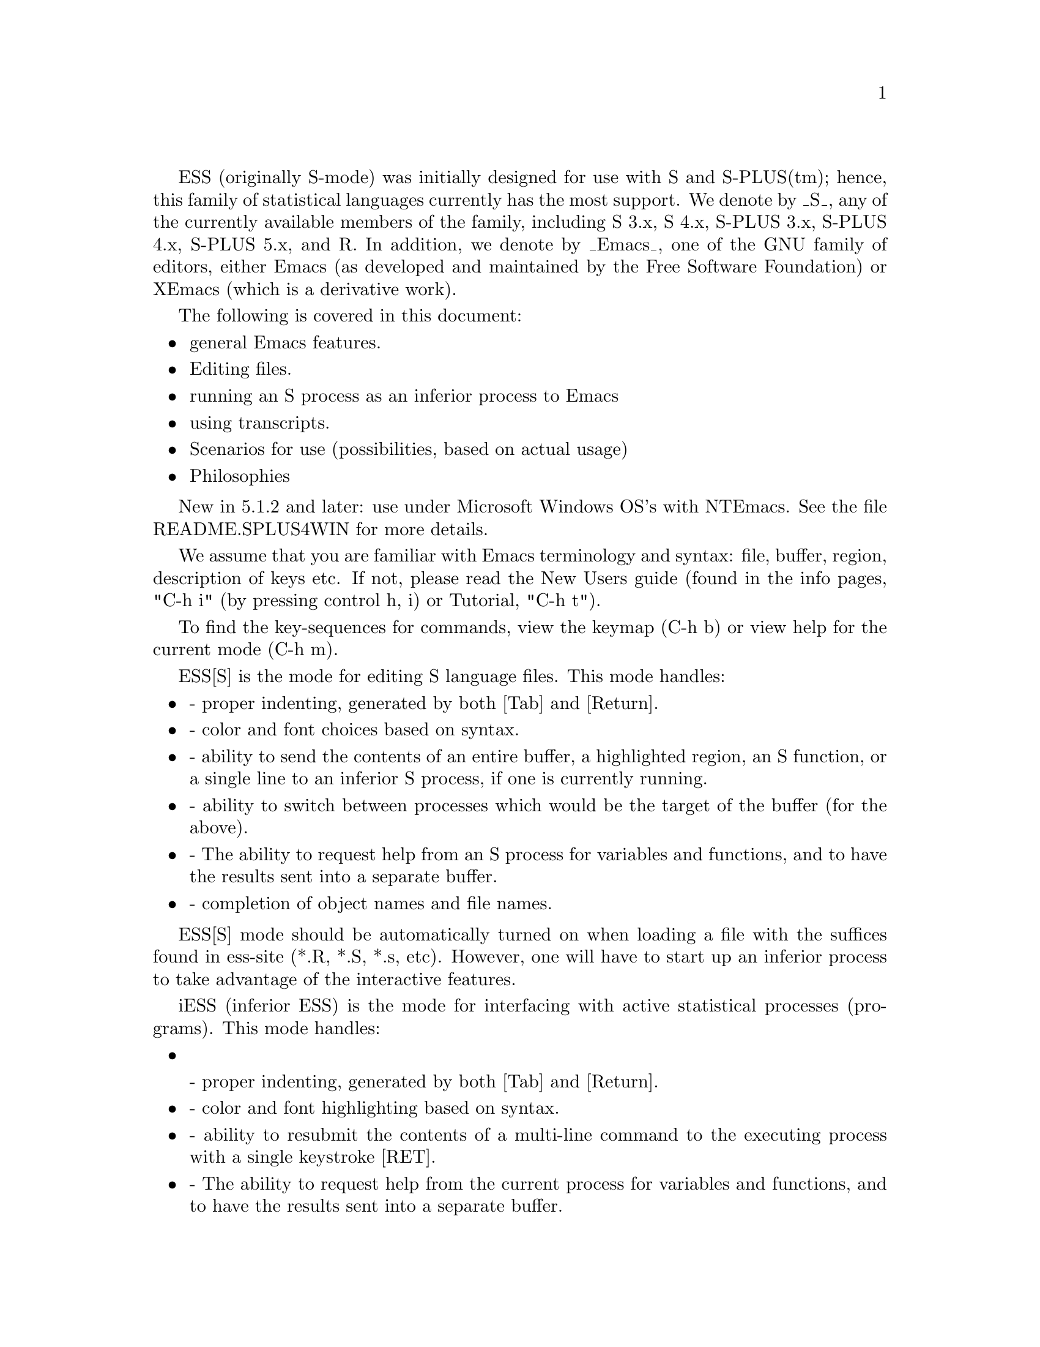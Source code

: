 @node ESS: Using The S family of statistical languages
@comment  node-name,  next,  previous,  up


ESS (originally S-mode) was initially designed for use with S and
S-PLUS(tm); hence, this family of statistical languages currently has
the most support.  We denote by _S_, any of the currently available
members of the family, including S 3.x, S 4.x, S-PLUS 3.x, S-PLUS 4.x,
S-PLUS 5.x, and R.  In addition, we denote by _Emacs_, one of the GNU
family of editors, either Emacs (as developed and maintained by the
Free Software Foundation) or XEmacs (which is a derivative work).

The following is covered in this document:

@itemize @bullet
@item general Emacs features.
@item Editing files.
@item running an S process as an inferior process to Emacs
@item using transcripts.
@item Scenarios for use (possibilities, based on actual usage)
@item Philosophies
@end itemize

New in 5.1.2 and later: use under Microsoft Windows OS's with NTEmacs.
See the file README.SPLUS4WIN for more details.

@node Emacs: General features
@comment  node-name,  next,  previous,  up

We assume that you are familiar with Emacs terminology and syntax:
file, buffer, region, description of keys etc.  If not, please read
the New Users guide (found in the info pages, "C-h i" (by pressing
control h, i) or Tutorial, "C-h t").

To find the key-sequences for commands, view the keymap (C-h b) or
view help for the current mode (C-h m).

@node ESS[S]: Editing Files
@comment  node-name,  next,  previous,  up

ESS[S] is the mode for editing S language files.  This mode handles:

@itemize @bullet
@item
- proper indenting, generated by both [Tab] and [Return].
@item
- color and font choices based on syntax.
@item
- ability to send the contents of an entire buffer, a highlighted
  region, an S function, or a single line to an inferior S process, if
  one is currently running.
@item
- ability to switch between processes which would be the target of the 
  buffer (for the above).
@item
- The ability to request help from an S process for variables and
  functions, and to have the results sent into a separate buffer.
@item
- completion of object names and file names.
@end itemize

ESS[S] mode should be automatically turned on when loading a file with
the suffices found in ess-site (*.R, *.S, *.s, etc).  However, one
will have to start up an inferior process to take advantage of the
interactive features.

@node iESS: Inferior ESS processes.
@comment  node-name,  next,  previous,  up

iESS (inferior ESS) is the mode for interfacing with active
statistical processes (programs).  This mode handles:

@itemize
@item

- proper indenting, generated by both [Tab] and [Return].
@item
- color and font highlighting based on syntax.
@item
- ability to resubmit the contents of a multi-line command
  to the executing process with a single keystroke [RET].
@item
- The ability to request help from the current process for variables
  and functions, and to have the results sent into a separate buffer.
@item
- completion of object names and file names.
@item
- interactive history mechanism
@item
- transcript recording and editing
@end itemize

To start up iESS mode, use:

   M-x S+3 
   M-x S4
   M-x R

(for S-PLUS 3.x, S4, and R, respectively.  This assumes that you have
access to each).  Usually the site will have defined one of these programs
(by default S+3) to the simpler name:

   M-x S

Note that R has some extremely useful command line arguments, 
-v and -n.   To enter these, call R using a "prefix argument", by

   C-u M-x R

and when ESS prompts for "Starting Args ? ", enter (for example):

   -v 10000 -n 5000

Then that R process will be started up using "R -v 10000 -n 5000".

New for ESS 5.1.2 (and later):  "S-elsewhere" command

  The idea of "M-x S-elsewhere" is that we open a telnet (or rlogin)
  to another machine, call the buffer "*S-elsewhere*", and then run S
  on the other machine in that buffer.  We do that by defining "sh" as
  the inferior-S-elsewhere-program-name.  Emacs sets it up in a
  "*S-elsewhere*" iESS buffer.  The user does a telnet or login from
  that buffer to the other machine and then starts S on the other
  machine.  The usual C-c C-n commands from myfile.s on the local
  machine get sent through the buffer "*S-elsewhere*" to be executed
  by S on the other machine.
                           
@node ESS-trans: Handling and Reusing Transcripts
@comment  node-name,  next,  previous,  up

- edit transcript
- color and font highlighting based on syntax.
- resubmit multi-line commands to an active process buffer
- The ability to request help from an S process for variables and
  functions, and to have the results sent into a separate buffer.
- ability to switch between processes which would be the target of the 
  buffer (for the above).

@node ESS-help: assistance with viewing help
@comment  node-name,  next,  previous,  up

@itemize @bullet
@item move between help sections
@item send examples to S for evaluation
@end itemize

Philosophies for using ESS
==========================

The first is preferred, and configured for.  The second one can be
retrieved again, by changing emacs variables.

1: (preferred by the current group of developers):  The source code is 
   real.  The objects are realizations of the source code.  Source
   for EVERY user modified object is placed in a particular directory
   or directories, for later editing and retrieval.

2: (older version): S objects are real.  Source code is a temporary
   realization of the objects.  Dumped buffers should not be saved.
   _We_strongly_discourage_this_approach_.  However, if you insist,
   add the following lines to your .emacs file:

      (setq ess-keep-dump-files 'nil)
      (setq ess-delete-dump-files t)
      (setq ess-mode-silently-save nil)

The second saves a small amount of disk space.  The first allows for
better portability as well as external version control for code.


Scenarios for use
=================

We present some basic suggestions for using ESS to interact with S.
These are just a subset of approaches, many better approaches are
possible.  Contributions of examples of how you work with ESS are
appreciated (especially since it helps us determine priorities on
future enhancements)! (comments as to what should be happening are
prefixed by "##").

1:  ##    Data Analysis Example (source code is real)
    ## Load the file you want to work with
    C-x C-f myfile.s

    ## Edit as appropriate, and then start up S-PLUS 3.x
    M-x S+3

    ## A new buffer *S+3:1* will appear.  Splus will have been started
    ## in this buffer.  The buffer is in iESS [S+3:1] mode.

    ## Split the screen and go back to the file editing buffer.
    C-x 2 C-x b myfile.s

    ## Send regions, lines, or the entire file contents to S-PLUS.  For regions,
    ## highlight a region with keystrokes or mouse and then send with:
    C-c C-r

    ## Re-edit myfile.s as necessary to correct any difficulties.  Add
    ## new commands here.  Send them to S by region with C-c C-r, or
    ## one line at a time with C-c C-n.

    ## Save the revised myfile.s with C-x C-s.

    ## Save the entire *S+3:1* interaction buffer with C-c C-s.  You
    ## will be prompted for a file name.  The recommended name is
    ## myfile.St.  With the *.St suffix, the file will come up in ESS
    ## Transcript mode the next time it is accessed from Emacs.



2:  ## Program revision example (source code is real)

    ## Start up S-PLUS 3.x in a process buffer (this will be *S+3:1*) 
    M-x S+3

    ## Load the file you want to work with
    C-x C-f myfile.s
    
    ## edit program, functions, and code in myfile.s, and send revised
    ## functions to S when ready with
    C-c C-f
    ## or highlighted regions with
    C-c C-r
    ## or individual lines with
    C-c C-n
    ## or load the entire buffer with 
    C-c C-l

    ## save the revised myfile.s when you have finished
    C-c C-s



3:  ## Program revision example (S object is real)

    ## Start up S-PLUS 3.x in a process buffer (this will be *S+3:1*) 
    M-x S+3

    ## Dump an existing S object my.function into a buffer to work with
    C-c C-d my.function
    ## a new buffer named yourloginname.my.function.S will be created with
    ## an editable copy of the object.  The buffer is associated with the
    ## pathname /tmp/yourloginname.my.function.S and will amlost certainly not
    ## exist after you log off.

    ## enter program, functions, and code into work buffer, and send
    ## entire contents to S-PLUS when ready
    C-c C-b

    ## Go to *S+3:1* buffer, which is the process buffer, and examine
    ## the results.
    C-c C-y
    ## The sequence C-c C-y is a shortcut for:  C-x b *S+3:1*

    ## Return to the work buffer (may/may not be prefixed)
    C-x C-b yourloginname.my.function.S
    ## Fix the function that didn't work, and resubmit by placing the
    ## cursor somewhere in the function and
    C-c C-f
    ## Or you could've selected a region (using the mouse, or keyboard 
    ## via setting point/mark) and 
    C-c C-r
    ## Or you could step through, line by line, using 
    C-c C-n
    ## Or just send a single line (without moving to the next) using
    C-c C-j
    ## To fix that error in syntax for the "rchisq" command, get help
    ## by
    C-c C-v rchisq


4:    Data Analysis (S object is real)
    ## Start up S-PLUS 3.x, in a process buffer (this will be *S+3:1*) 
    M-x S+3

    ## Work in the process buffer.  When you find an object that needs 
    ## to be changed (this could be a data frame, or a variable, or a 
    ## function), dump it to a buffer:
    C-c C-d my.cool.function

    ## Edit the function as appropriate, and dump back in to the
    ## process buffer  
    C-c C-b

    ## Return to the S-PLUS process buffer
    C-c C-y
    ## Continue working.

    ## When you need help, use 
    C-c C-v rchisq
    ## instead of entering:   help("rchisq")



Customization Examples and Solutions to Problems
================================================

1. Suppose that you are primarily an SPLUS 3.4 user, occasionally
   using S version 4, and sick and tired of the buffer-name *S+3*
   we've stuck you with.  Simply edit the "ess-dialect" alist entry in 
   the essd-s+3.el and essd-s4.el files to be "S" instead of "S4" and
   "S+3".  This will insure that all the inferior process buffer names 
   are "*S*".

2. Suppose that you WANT to have the first buffer name indexed by
   ":1", in the same manner as your S-PLUS processes 2,3,4, and 5 (for
   you heavy simulation people).  Then uncomment the line in ess-site
   (or add after your (require 'ess-site) or (load "ess-site") command 
    in your .emacs file, the line:
       
       (setq ess-plain-first-buffername nil)
   )

3. Fontlocking sometimes fails to behave nicely upon errors.  When
   Splus dumps, a mis-matched "  (double-quote) can result in the
   wrong font-lock face being used for the remainder of the buffer.  

   Solution: add a " at the end of the "Dumped..." statement, to
   revert the font-lock face back to normal.

